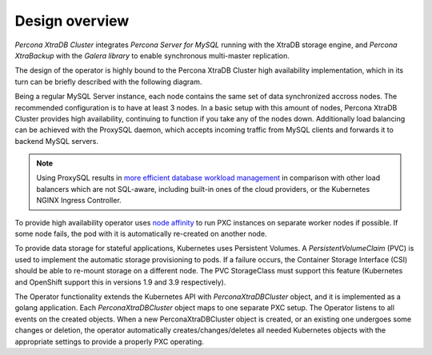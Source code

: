 Design overview
===============

*Percona XtraDB Cluster* integrates *Percona Server for MySQL* running
with the XtraDB storage engine, and *Percona XtraBackup* with the
*Galera library* to enable synchronous multi-master replication.

The design of the operator is highly bound to the Percona XtraDB Cluster
high availability implementation, which in its turn can be briefly
described with the following diagram.

.. image:: ./assets/images/operator.png
   :align: center

Being a regular MySQL Server instance, each node contains the same set
of data synchronized accross nodes. The recommended configuration is to
have at least 3 nodes. In a basic setup with this amount of nodes,
Percona XtraDB Cluster provides high availability, continuing to
function if you take any of the nodes down. Additionally load balancing
can be achieved with the ProxySQL daemon, which accepts incoming traffic
from MySQL clients and forwards it to backend MySQL servers.

.. note:: Using ProxySQL results in `more efficient database workload
   management <https://proxysql.com/compare>`_ in comparison with other
   load balancers which are not SQL-aware, including built-in ones of the
   cloud providers, or the Kubernetes NGINX Ingress Controller.

To provide high availability operator uses `node
affinity <https://kubernetes.io/docs/concepts/configuration/assign-pod-node/#affinity-and-anti-affinity>`__
to run PXC instances on separate worker nodes if possible. If some node
fails, the pod with it is automatically re-created on another node.

.. image:: ./assets/images/operator.png
   :align: center

To provide data storage for stateful applications, Kubernetes uses
Persistent Volumes. A *PersistentVolumeClaim* (PVC) is used to implement
the automatic storage provisioning to pods. If a failure occurs, the
Container Storage Interface (CSI) should be able to re-mount storage on
a different node. The PVC StorageClass must support this feature
(Kubernetes and OpenShift support this in versions 1.9 and 3.9
respectively).

The Operator functionality extends the Kubernetes API with
*PerconaXtraDBCluster* object, and it is implemented as a golang
application. Each *PerconaXtraDBCluster* object maps to one separate PXC
setup. The Operator listens to all events on the created objects. When a
new PerconaXtraDBCluster object is created, or an existing one undergoes
some changes or deletion, the operator automatically
creates/changes/deletes all needed Kubernetes objects with the
appropriate settings to provide a properly PXC operating.
